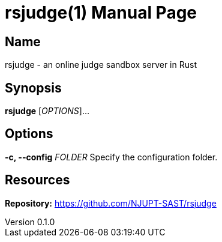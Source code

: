 = rsjudge(1)
NJUPT-SAST
v0.1.0
:doctype: manpage
:manmanual: RSJUDGE
:mansource: RSJUDGE

== Name

rsjudge - an online judge sandbox server in Rust

== Synopsis

*rsjudge* [_OPTIONS_]...

== Options

*-c, --config* _FOLDER_
    Specify the configuration folder.

== Resources

*Repository:* https://github.com/NJUPT-SAST/rsjudge
